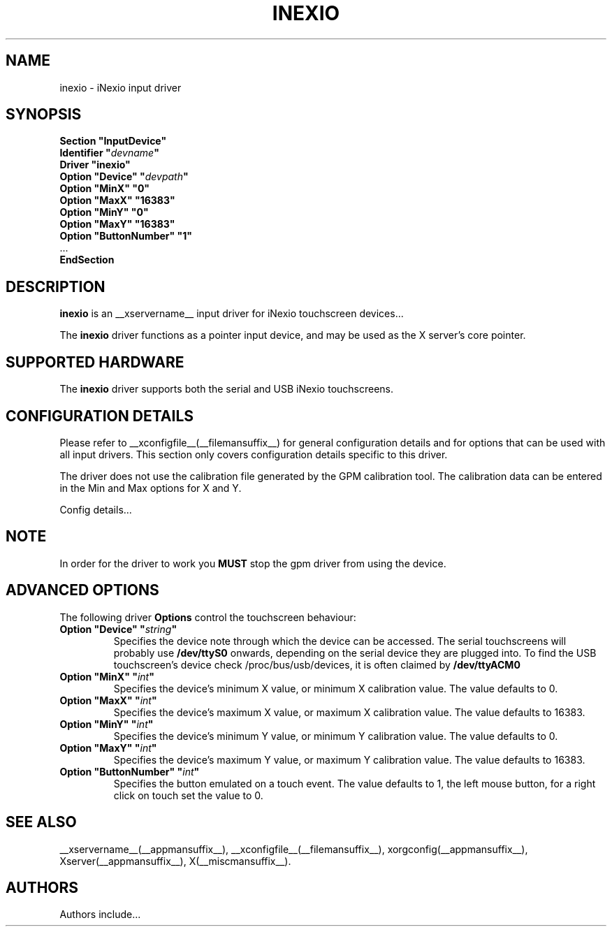 .\" shorthand for double quote that works everywhere.
.ds q \N'34'
.TH INEXIO __drivermansuffix__ __vendorversion__
.SH NAME
inexio \- iNexio input driver
.SH SYNOPSIS
.nf
.B "Section \*qInputDevice\*q"
.BI "  Identifier \*q" devname \*q
.B  "  Driver \*qinexio\*q"
.BI "  Option \*qDevice\*q   \*q" devpath \*q
.BI "  Option \*qMinX\*q   \*q0\*q
.BI "  Option \*qMaxX\*q   \*q16383\*q
.BI "  Option \*qMinY\*q   \*q0\*q
.BI "  Option \*qMaxY\*q   \*q16383\*q
.BI "  Option \*qButtonNumber\*q   \*q1\*q
\ \ ...
.B EndSection
.fi
.SH DESCRIPTION
.B inexio 
is an __xservername__ input driver for iNexio touchscreen devices...
.PP
The
.B inexio
driver functions as a pointer input device, and may be used as the
X server's core pointer.

.SH SUPPORTED HARDWARE
The
.B inexio
driver supports both the serial and USB iNexio touchscreens.
.SH CONFIGURATION DETAILS
Please refer to __xconfigfile__(__filemansuffix__) for general configuration
details and for options that can be used with all input drivers.  This
section only covers configuration details specific to this driver.

The driver does not use the calibration file generated by the GPM calibration
tool. The calibration data can be entered in the Min and Max options for X
and Y.
.PP
Config details...
.SH NOTE
In order for the driver to work you 
.B MUST
stop the gpm driver from using the device.
.SH ADVANCED OPTIONS
The following driver 
.B Options
control the touchscreen behaviour:

.TP 7
.BI "Option \*qDevice\*q \*q" string \*q
Specifies the device note through which the device can be accessed. The 
serial touchscreens will probably use 
.B /dev/ttyS0
onwards, depending on the serial device they are plugged into. To find the 
USB touchscreen's device check /proc/bus/usb/devices, it is often claimed by 
.B /dev/ttyACM0

.TP 7
.BI "Option \*qMinX\*q \*q" int \*q
Specifies the device's minimum X value, or minimum X calibration value. The
value defaults to 0.

.TP 7
.BI "Option \*qMaxX\*q \*q" int \*q
Specifies the device's maximum X value, or maximum X calibration value. The
value defaults to 16383.

.TP 7
.BI "Option \*qMinY\*q \*q" int \*q
Specifies the device's minimum Y value, or minimum Y calibration value. The
value defaults to 0.

.TP 7
.BI "Option \*qMaxY\*q \*q" int \*q
Specifies the device's maximum Y value, or maximum Y calibration value. The
value defaults to 16383.

.TP 7
.BI "Option \*qButtonNumber\*q \*q" int \*q
Specifies the button emulated on a touch event. The value defaults to 1, the
left mouse button, for a right click on touch set the value to 0.


.SH "SEE ALSO"
__xservername__(__appmansuffix__), __xconfigfile__(__filemansuffix__), xorgconfig(__appmansuffix__), Xserver(__appmansuffix__), X(__miscmansuffix__).
.SH AUTHORS
Authors include...
